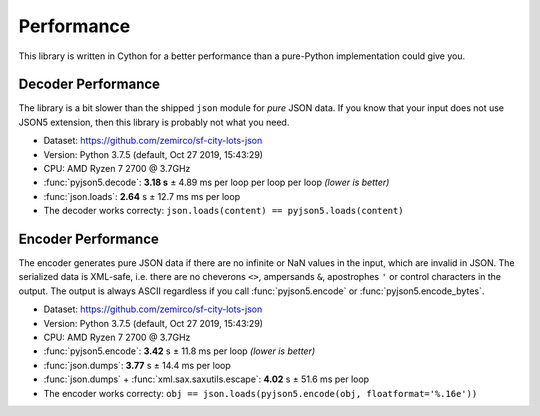 Performance
===========

This library is written in Cython for a better performance than a pure-Python implementation could give you.


Decoder Performance
-------------------

The library is a bit slower than the shipped ``json`` module for *pure* JSON data.
If you know that your input does not use JSON5 extension, then this library is probably not what you need.

* Dataset: https://github.com/zemirco/sf-city-lots-json
* Version: Python 3.7.5 (default, Oct 27 2019, 15:43:29)
* CPU: AMD Ryzen 7 2700 @ 3.7GHz
* :func:`pyjson5.decode`: **3.18 s** ± 4.89 ms per loop per loop per loop *(lower is better)*
* :func:`json.loads`: **2.64** s ± 12.7 ms ms per loop
* The decoder works correcty: ``json.loads(content) == pyjson5.loads(content)``


Encoder Performance
-------------------

The encoder generates pure JSON data if there are no infinite or NaN values in the input, which are invalid in JSON.
The serialized data is XML-safe, i.e. there are no cheverons ``<>``, ampersands ``&``, apostrophes ``'`` or control characters in the output.
The output is always ASCII regardless if you call :func:`pyjson5.encode` or :func:`pyjson5.encode_bytes`.

* Dataset: https://github.com/zemirco/sf-city-lots-json
* Version: Python 3.7.5 (default, Oct 27 2019, 15:43:29)
* CPU: AMD Ryzen 7 2700 @ 3.7GHz
* :func:`pyjson5.encode`: **3.42** s ± 11.8 ms per loop *(lower is better)*
* :func:`json.dumps`: **3.77** s ± 14.4 ms per loop
* :func:`json.dumps` + :func:`xml.sax.saxutils.escape`: **4.02** s ± 51.6 ms per loop
* The encoder works correcty: ``obj == json.loads(pyjson5.encode(obj, floatformat='%.16e'))``
